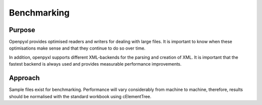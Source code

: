 Benchmarking
============


Purpose
-------

Openpyxl provides optimised readers and writers for dealing with large files.
It is important to know when these optimisations make sense and that they
continue to do so over time.

In addition, openpyxl supports different XML-backends for the parsing and
creation of XML. It is important that the fastest backend is always used and
provides measurable performance improvements.


Approach
--------

Sample files exist for benchmarking. Performance will vary considerably from
machine to machine, therefore, results should be normalised with the standard
workbook using cElementTree.
